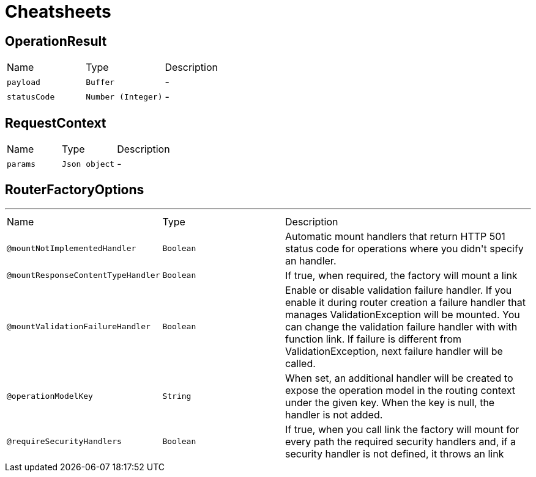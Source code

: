 = Cheatsheets

[[OperationResult]]
== OperationResult


[cols=">25%,^25%,50%"]
[frame="topbot"]
|===
^|Name | Type ^| Description
|[[payload]]`payload`|`Buffer`|-
|[[statusCode]]`statusCode`|`Number (Integer)`|-
|===

[[RequestContext]]
== RequestContext


[cols=">25%,^25%,50%"]
[frame="topbot"]
|===
^|Name | Type ^| Description
|[[params]]`params`|`Json object`|-
|===

[[RouterFactoryOptions]]
== RouterFactoryOptions

++++
++++
'''

[cols=">25%,25%,50%"]
[frame="topbot"]
|===
^|Name | Type ^| Description
|[[mountNotImplementedHandler]]`@mountNotImplementedHandler`|`Boolean`|+++
Automatic mount handlers that return HTTP 501 status code for operations where you didn't specify an handler.
+++
|[[mountResponseContentTypeHandler]]`@mountResponseContentTypeHandler`|`Boolean`|+++
If true, when required, the factory will mount a link
+++
|[[mountValidationFailureHandler]]`@mountValidationFailureHandler`|`Boolean`|+++
Enable or disable validation failure handler. If you enable it during router creation a failure handler
 that manages ValidationException will be mounted. You can change the validation failure handler with with function link. If failure is different from ValidationException, next failure
 handler will be called.
+++
|[[operationModelKey]]`@operationModelKey`|`String`|+++
When set, an additional handler will be created to expose the operation model in the routing
 context under the given key. When the key is null, the handler is not added.
+++
|[[requireSecurityHandlers]]`@requireSecurityHandlers`|`Boolean`|+++
If true, when you call link the factory will mount for every path
 the required security handlers and, if a security handler is not defined, it throws an link
+++
|===

